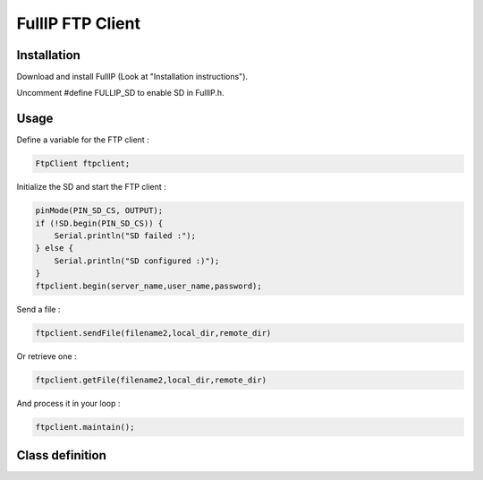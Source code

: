 =================
FullIP FTP Client
=================


Installation
============

Download and install FullIP (Look at "Installation instructions").

Uncomment #define FULLIP_SD to enable SD in FullIP.h.


Usage
=====

Define a variable for the FTP client :

.. code-block:: c

 FtpClient ftpclient;

Initialize the SD and start the FTP client :

.. code-block:: c

  pinMode(PIN_SD_CS, OUTPUT);
  if (!SD.begin(PIN_SD_CS)) {
      Serial.println("SD failed :");
  } else {
      Serial.println("SD configured :)");
  }
  ftpclient.begin(server_name,user_name,password);

Send a file  :

.. code-block:: c

 ftpclient.sendFile(filename2,local_dir,remote_dir)

Or retrieve one :

.. code-block:: c

 ftpclient.getFile(filename2,local_dir,remote_dir)

And process it in your loop :

.. code-block:: c

 ftpclient.maintain();
 

Class definition
================

.. doxygenclass:: FtpClient
   :project: fullip
   :members:

